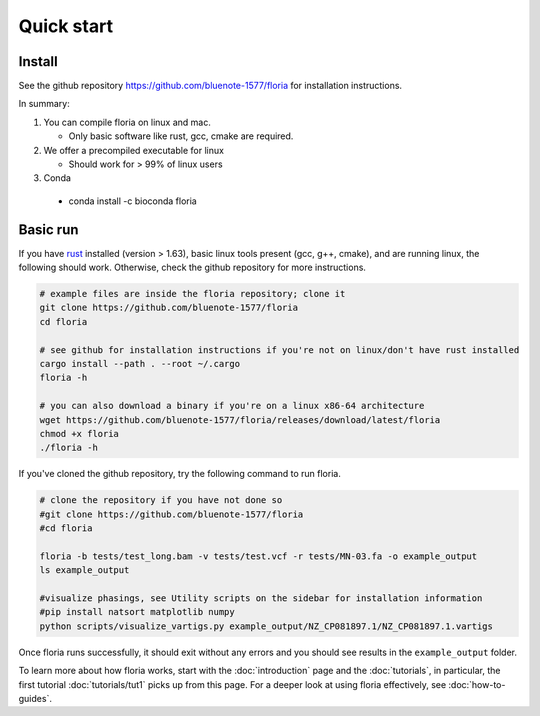 Quick start
=====

Install
-------

See the github repository https://github.com/bluenote-1577/floria for installation instructions. 

In summary:

#. You can compile floria on linux and mac. 

   *  Only basic software like rust, gcc, cmake are required. 
   
#. We offer a precompiled executable for linux 

   *  Should work for > 99% of linux users 

#. Conda 

  *  conda install -c bioconda floria

Basic run
---------
If you have `rust <https://www.rust-lang.org/tools/install>`_ installed (version > 1.63), basic linux tools present (gcc, g++, cmake), and are running linux, the following should work. Otherwise, check the github repository for more instructions. 

.. code-block:: sh

   # example files are inside the floria repository; clone it
   git clone https://github.com/bluenote-1577/floria
   cd floria
   
   # see github for installation instructions if you're not on linux/don't have rust installed
   cargo install --path . --root ~/.cargo
   floria -h

   # you can also download a binary if you're on a linux x86-64 architecture
   wget https://github.com/bluenote-1577/floria/releases/download/latest/floria
   chmod +x floria 
   ./floria -h
   
If you've cloned the github repository, try the following command to run floria. 

.. code-block:: sh

   # clone the repository if you have not done so
   #git clone https://github.com/bluenote-1577/floria
   #cd floria

   floria -b tests/test_long.bam -v tests/test.vcf -r tests/MN-03.fa -o example_output
   ls example_output

   #visualize phasings, see Utility scripts on the sidebar for installation information
   #pip install natsort matplotlib numpy
   python scripts/visualize_vartigs.py example_output/NZ_CP081897.1/NZ_CP081897.1.vartigs
   
Once floria runs successfully, it should exit without any errors and you should see results in the ``example_output`` folder. 

To learn more about how floria works, start with the :doc:`introduction` page and the :doc:`tutorials`, in particular, the first tutorial :doc:`tutorials/tut1` picks up from this page. For a deeper look at using floria effectively, see :doc:`how-to-guides`.


